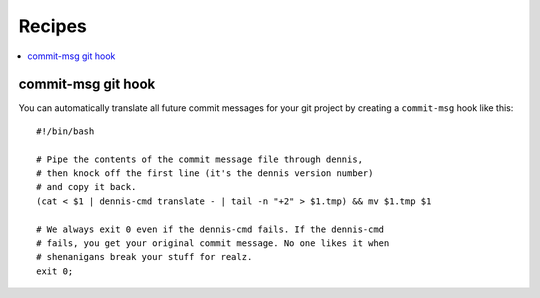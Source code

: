 =======
Recipes
=======

.. contents::
   :local:


commit-msg git hook
===================

You can automatically translate all future commit messages for your
git project by creating a ``commit-msg`` hook like this::

    #!/bin/bash

    # Pipe the contents of the commit message file through dennis,
    # then knock off the first line (it's the dennis version number)
    # and copy it back.
    (cat < $1 | dennis-cmd translate - | tail -n "+2" > $1.tmp) && mv $1.tmp $1

    # We always exit 0 even if the dennis-cmd fails. If the dennis-cmd
    # fails, you get your original commit message. No one likes it when
    # shenanigans break your stuff for realz.
    exit 0;
